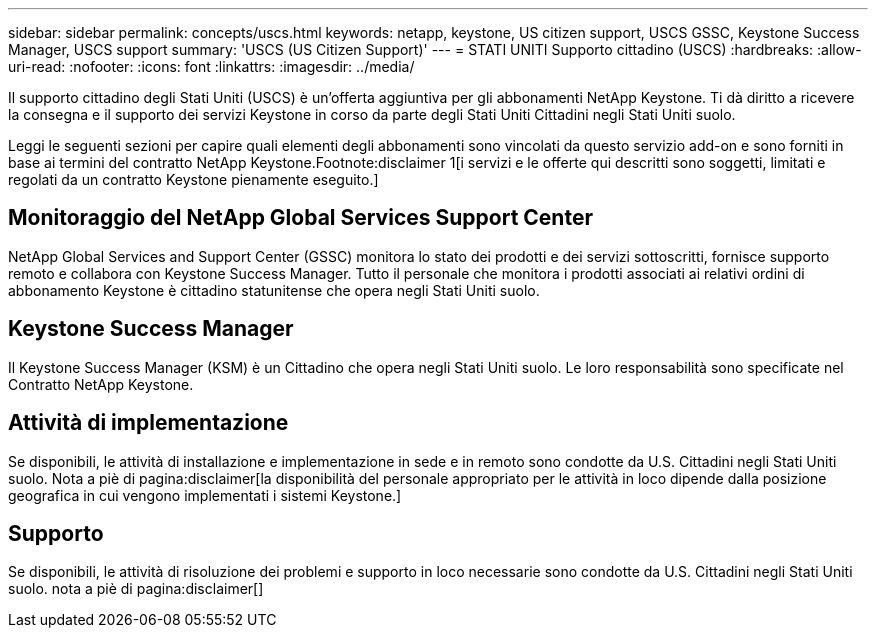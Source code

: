 ---
sidebar: sidebar 
permalink: concepts/uscs.html 
keywords: netapp, keystone, US citizen support, USCS GSSC, Keystone Success Manager, USCS support 
summary: 'USCS (US Citizen Support)' 
---
= STATI UNITI Supporto cittadino (USCS)
:hardbreaks:
:allow-uri-read: 
:nofooter: 
:icons: font
:linkattrs: 
:imagesdir: ../media/


[role="lead"]
Il supporto cittadino degli Stati Uniti (USCS) è un'offerta aggiuntiva per gli abbonamenti NetApp Keystone. Ti dà diritto a ricevere la consegna e il supporto dei servizi Keystone in corso da parte degli Stati Uniti Cittadini negli Stati Uniti suolo.

Leggi le seguenti sezioni per capire quali elementi degli abbonamenti sono vincolati da questo servizio add-on e sono forniti in base ai termini del contratto NetApp Keystone.Footnote:disclaimer 1[i servizi e le offerte qui descritti sono soggetti, limitati e regolati da un contratto Keystone pienamente eseguito.]



== Monitoraggio del NetApp Global Services Support Center

NetApp Global Services and Support Center (GSSC) monitora lo stato dei prodotti e dei servizi sottoscritti, fornisce supporto remoto e collabora con Keystone Success Manager. Tutto il personale che monitora i prodotti associati ai relativi ordini di abbonamento Keystone è cittadino statunitense che opera negli Stati Uniti suolo.



== Keystone Success Manager

Il Keystone Success Manager (KSM) è un Cittadino che opera negli Stati Uniti suolo. Le loro responsabilità sono specificate nel Contratto NetApp Keystone.



== Attività di implementazione

Se disponibili, le attività di installazione e implementazione in sede e in remoto sono condotte da U.S. Cittadini negli Stati Uniti suolo. Nota a piè di pagina:disclaimer[la disponibilità del personale appropriato per le attività in loco dipende dalla posizione geografica in cui vengono implementati i sistemi Keystone.]



== Supporto

Se disponibili, le attività di risoluzione dei problemi e supporto in loco necessarie sono condotte da U.S. Cittadini negli Stati Uniti suolo. nota a piè di pagina:disclaimer[]
